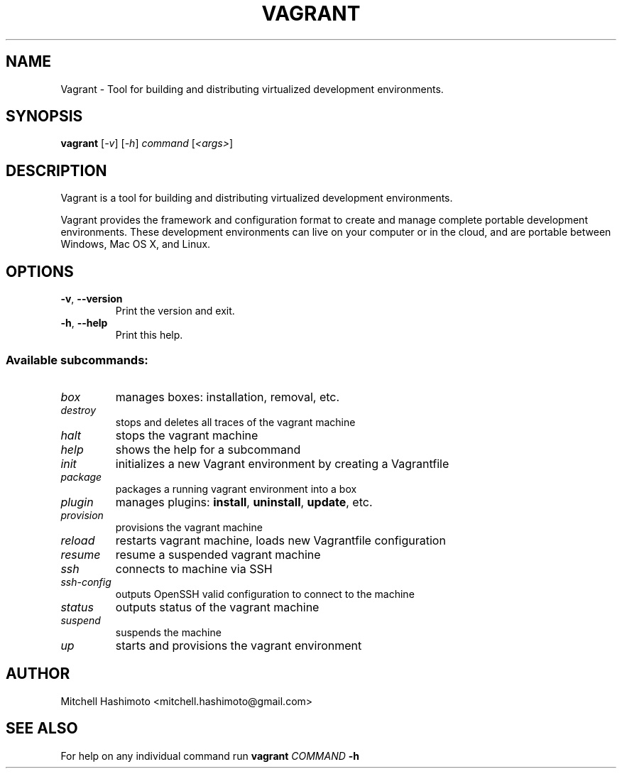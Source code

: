 .TH VAGRANT "1" "January 2014" "Vagrant 1.4.3" "User Commands"
.SH NAME
Vagrant \- Tool for building and distributing virtualized development environments.
.SH SYNOPSIS
.B vagrant
[\fI-v\fR] [\fI-h\fR] \fIcommand \fR[\fI<args>\fR]
.SH DESCRIPTION
Vagrant is a tool for building and distributing virtualized development environments.

Vagrant provides the framework and configuration format to create and manage complete portable development environments. These development environments can live on your computer or in the cloud, and are portable between Windows, Mac OS X, and Linux.
.SH OPTIONS
.TP
\fB\-v\fR, \fB\-\-version\fR
Print the version and exit.
.TP
\fB\-h\fR, \fB\-\-help\fR
Print this help.
.SS "Available subcommands:"
.TP
\fIbox\fR
manages boxes: installation, removal, etc.
.TP
\fIdestroy\fR
stops and deletes all traces of the vagrant machine
.TP
\fIhalt\fR
stops the vagrant machine
.TP
\fIhelp\fR
shows the help for a subcommand
.TP
\fIinit\fR
initializes a new Vagrant environment by creating a Vagrantfile
.TP
\fIpackage\fR
packages a running vagrant environment into a box
.TP
\fIplugin\fR
manages plugins: \fBinstall\fR, \fBuninstall\fR, \fBupdate\fR, etc.
.TP
\fIprovision\fR
provisions the vagrant machine
.TP
\fIreload\fR
restarts vagrant machine, loads new Vagrantfile configuration
.TP
\fIresume\fR
resume a suspended vagrant machine
.TP
\fIssh\fR
connects to machine via SSH
.TP
\fIssh\-config\fR
outputs OpenSSH valid configuration to connect to the machine
.TP
\fIstatus\fR
outputs status of the vagrant machine
.TP
\fIsuspend\fR
suspends the machine
.TP
\fIup\fR
starts and provisions the vagrant environment
.PP
.SH AUTHOR
Mitchell Hashimoto <mitchell.hashimoto@gmail.com>
.SH "SEE ALSO"
For help on any individual command run \fBvagrant \fICOMMAND \fB\-h\fR
